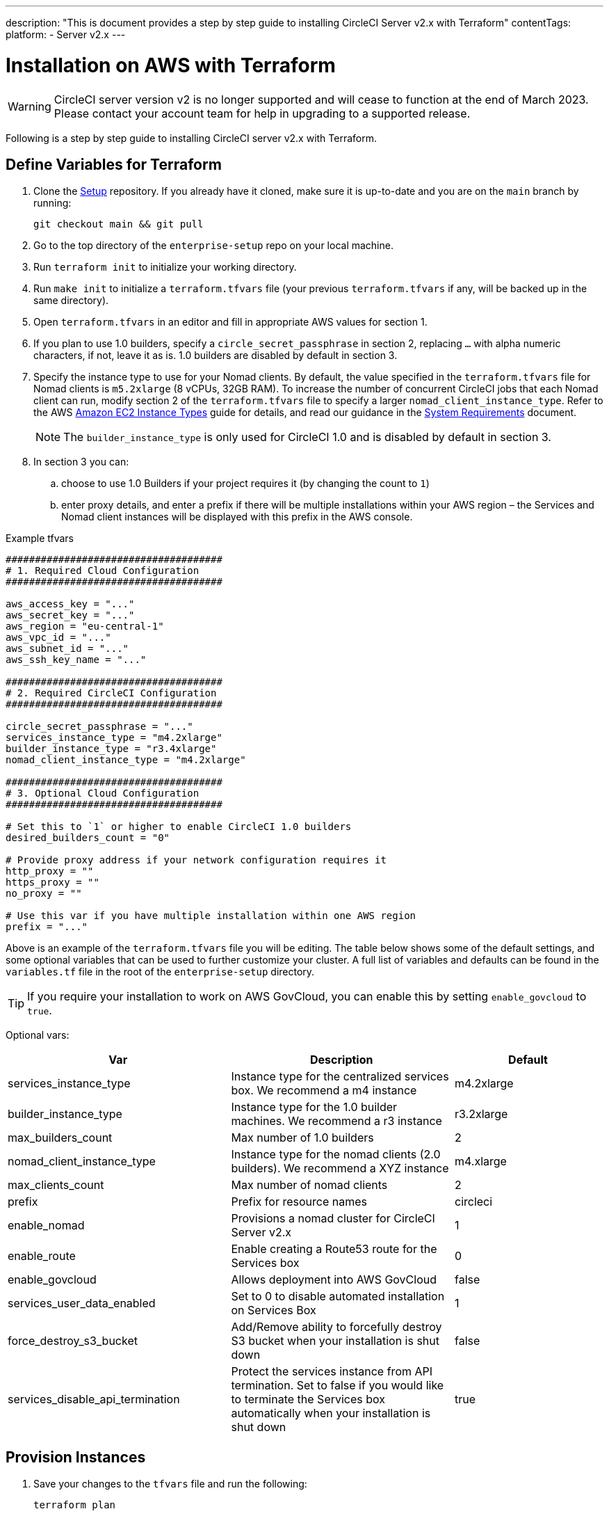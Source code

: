 ---
description: "This is document provides a step by step guide to installing CircleCI Server v2.x with Terraform"
contentTags:
  platform:
  - Server v2.x
---
[#install]
= Installation on AWS with Terraform
:page-layout: classic-docs
:page-liquid:
:icons: font
:toc: macro
:toc-title:

WARNING: CircleCI server version v2 is no longer supported and will cease to function at the end of March 2023. Please contact your account team for help in upgrading to a supported release.

Following is a step by step guide to installing CircleCI server v2.x with Terraform.

toc::[]

== Define Variables for Terraform

. Clone the https://github.com/circleci/enterprise-setup[Setup] repository. If you already have it cloned, make sure it is up-to-date and you are on the `main` branch by running:
+
```shell
git checkout main && git pull
```
. Go to the top directory of the `enterprise-setup` repo on your local machine.

. Run `terraform init` to initialize your working directory.

. Run `make init` to initialize a `terraform.tfvars` file (your previous `terraform.tfvars` if any, will be backed up in the same directory).

. Open `terraform.tfvars` in an editor and fill in appropriate AWS values for section 1.

. If you plan to use 1.0 builders, specify a `circle_secret_passphrase` in section 2, replacing `...` with alpha numeric characters, if not, leave it as is. 1.0 builders are disabled by default in section 3.

. Specify the instance type to use for your Nomad clients. By default, the value specified in the `terraform.tfvars` file for Nomad clients is `m5.2xlarge` (8 vCPUs, 32GB RAM). To increase the number of concurrent CircleCI jobs that each Nomad client can run, modify section 2 of the `terraform.tfvars` file to specify a larger `nomad_client_instance_type`. Refer to the AWS https://aws.amazon.com/ec2/instance-types[Amazon EC2 Instance Types] guide for details, and read our guidance in the <<server-ports#nomad-clients,System Requirements>> document.
+
NOTE: The `builder_instance_type` is only used for CircleCI 1.0 and is disabled by default in section 3.

. In section 3 you can:
.. choose to use 1.0 Builders if your project requires it (by changing the count to `1`)
.. enter proxy details, and enter a prefix if there will be multiple installations within your AWS region – the Services and Nomad client instances will be displayed with this prefix in the AWS console.

.Example tfvars

```shell
#####################################
# 1. Required Cloud Configuration
#####################################

aws_access_key = "..."
aws_secret_key = "..."
aws_region = "eu-central-1"
aws_vpc_id = "..."
aws_subnet_id = "..."
aws_ssh_key_name = "..."

#####################################
# 2. Required CircleCI Configuration
#####################################

circle_secret_passphrase = "..."
services_instance_type = "m4.2xlarge"
builder_instance_type = "r3.4xlarge"
nomad_client_instance_type = "m4.2xlarge"

#####################################
# 3. Optional Cloud Configuration
#####################################

# Set this to `1` or higher to enable CircleCI 1.0 builders
desired_builders_count = "0"

# Provide proxy address if your network configuration requires it
http_proxy = ""
https_proxy = ""
no_proxy = ""

# Use this var if you have multiple installation within one AWS region
prefix = "..."
```

Above is an example of the `terraform.tfvars` file you will be editing. The table below shows some of the default settings, and some optional variables that can be used to further customize your cluster. A full list of variables and defaults can be found in the `variables.tf` file in the root of the `enterprise-setup` directory.

TIP: If you require your installation to work on AWS GovCloud, you can enable this by setting `enable_govcloud` to `true`.

Optional vars:

[.table.table-striped]
[cols=3*, options="header", stripes=even]
[cols="3,3,2"]
|===
| Var
| Description
| Default

| services_instance_type
| Instance type for the centralized services box.  We recommend a m4 instance
| m4.2xlarge

| builder_instance_type
| Instance type for the 1.0 builder machines.  We recommend a r3 instance
| r3.2xlarge

| max_builders_count
| Max number of 1.0 builders
| 2

| nomad_client_instance_type
| Instance type for the nomad clients (2.0 builders). We recommend a XYZ instance
| m4.xlarge

| max_clients_count
| Max number of nomad clients
| 2

| prefix
| Prefix for resource names
| circleci

| enable_nomad
| Provisions a nomad cluster for CircleCI Server v2.x
| 1

| enable_route
| Enable creating a Route53 route for the Services box
| 0

| enable_govcloud
| Allows deployment into AWS GovCloud
| false

| services_user_data_enabled
| Set to 0 to disable automated installation on Services Box
| 1

| force_destroy_s3_bucket
| Add/Remove ability to forcefully destroy S3 bucket when your installation is shut down
| false

| services_disable_api_termination
| Protect the services instance from API termination. Set to false if you would like to terminate the Services box automatically when your installation is shut down
| true
|===

== Provision Instances
. Save your changes to the `tfvars` file and run the following:
+
```shell
terraform plan
```

. To provision your instances, run the following:
+
```shell
terraform apply
```
You will be asked to confirm if you wish to go ahead by typing `yes`.

. An IP address will be provided at the end of the Terraform output. Visit this IP to carry on the install process.
// explain what to do if this step fails

== Access Your Installation
. Your browser may prompt you with a SSL/TLS info box. This is just to inform you that on the next screen your browser might tell you the connection to the admin console is unsafe, but you can be confident it is secure. Click Continue to Setup and proceed to your installation IP.
+
.SSL Security
image::browser-warning.png[SSL Security]

. Enter your hostname. This can be your domain name or public IP of the Services Machine instance. At this time you can also upload your SSL public key and certificate if you have them. To proceed without providing these click Use Self-Signed Cert – choosing this option prompts security warnings each time you visit the Management Console.
+
.Hostname
image::secure-management-console.png[Hostname]

. Upload your license.

. Decide how to secure the Management Console. You have three options:
.. Anonymous admin access to the console, anyone on port 8800 can access (not recommended)
.. Set a password that can be used to securely access the Management Console (recommended)
.. Use your existing directory-based authentication system (for example, LDAP)
+
.Admin Password
image::admin-password.png[Secure the Management Console]

. Your CircleCI installation will be put through a set of preflight checks, once they have completed, scroll down and click Continue.
//what should admins do if not all these checks pass
+
.Preflight Checks
image::preflight.png[Preflight Checks]

== Installation Setup
You should now be on the Management Console settings page (your-circleci-hostname.com:8800).

WARNING: You can make changes to the settings on this page at any time but changes here will require *downtime* while the service is restarted. Some settings are covered in more detail in out Operations Guide.

. **Hostname** – The Hostname field should be pre-populated from earlier in the install process, but if you skipped that step, enter your domain or public IP of the Services machine instance. You can check this has been entered correctly by clicking Test Hostname Resolution.

. **Services** – The Services section is only used when externalizing services. Externalization is available with a Premium service contract. Contact support@circleci.com if you would like to find out more.
+
.External Services
image::hostname-services.png[Hostname and Services Settings]

. **Execution Engines** – only select 1.0 Builders if you require them for a legacy project – most users will leave this unchecked.

. **Builders Configuration** – select Cluster in the 2.0 section. The Single box option will run jobs on the Services machine, rather than a dedicated instance, so is only suitable for trialling the system, or for some small teams.
+
.1.0 and 2.0 Builders
image::builders.png[Execution Engine]

. **GitHub Integration** – register CircleCI as a new OAuth application in GitHub.com or GitHub Enterprise by following the instructions provided on the page.
+
NOTE: If you get an "Unknown error authenticating via GitHub. Try again, or contact us." message, try using `http:` instead of `https:` for the Homepage URL and callback URL.

.. Copy the Client ID and Secret from GitHub and paste it into the relevant fields, then click Test Authentication.

.. If you are using GitHub.com, move on to step 6. If using GitHub Enterprise, you will also need to follow some supplementary steps and supply an API Token so we can verify your organization. To provide this, complete the following from your GitHub Enterprise dashboard:
... Navigate to Personal Settings (top right) > Developer Settings > Personal Access Tokens.
... Click “generate new token”. Name the token appropriately to prevent accidental deletion. Do not tick any of the checkboxes, we only require the default public read-level access so no extra permissions are required. We recommend this token should be shared across your organization rather than being owned by a single user.
... Copy the new token and paste it into the GitHub Enterprise Default API Token field.
+
.Enter GitHub Enterprise Token
image::ghe_token.png[GitHub Integration]

. **LDAP** – if you wish to use LDAP authentication for your installation, enter the required details in the LDAP section. For a detailed run-through of LDAP settings, read our https://circleci.com/docs/authentication/#ldap[LDAP authentication guide]

. **Privacy** – We recommend using an SSL certificate and key for your install. You can submit these in the Privacy section if this step was missed during the installation.
+
.Privacy Settings
image::privacy.png[Privacy settings]

. **Storage** – We recommend using S3 for storage and all required fields for Storage are pre-populated. The IAM user, as referred to in the <<aws-prereq#planning,planning>> section of this document, is used here.
+
.Storage Options
image::storage.png[Storage options]

. **Enhanced AWS Integration** – Complete this section if you are using 1.0 builders.
// explain enhanced AWS integration 1.0 or just say ignore

. **Email** Complete the Email section if you wish to configure your own email server for sending build update emails. Leave this section is you wish to use our default email server.
+
NOTE: Due to an issue with our third party tooling, Replicated, the Test SMTP Authentication button is not currently working

. **VM Provider** – Configure VM service if you plan to use https://circleci.com/docs/building-docker-images/[Remote Docker] or `machine` executor (Linux/Windows) features. We recommend using an IAM instance profile for authentication, as described in the <<aws-prereq#planning,planning>> section of this document. With this section completed, instances will automatically be provisioned to execute jobs in Remote Docker or use the `machine` executor. To use the Windows `machine` executor you will need to https://circleci.com/docs/vm-service/#creating-a-windows-ami[build an image]. For more information on VM Service and creating custom AMIs for remote Docker and `machine` executor jobs, read our https://circleci.com/docs/vm-service/#section=server-administration[VM service guide].
+
You can preallocate instances to always be up and running, reducing the time taken for Remote Docker and `machine` executor jobs to start. If preallocation is set, a cron job will cycle through your preallocated instances once per day to prevent them getting into a bad/dead state.
+
CAUTION: If Docker Layer Caching (DLC) is to be used, VM preallocation should be set to `0`, forcing containers to be spun up on-demand for both `machine` and Remote Docker. It is worth noting here that if these fields are **not** set to `0` but all preallocated instances are in use, DLC will work correctly, as if preallocation was set to `0`.

. **AWS Cloudwatch or Datadog Metrics** can be configured for your installation. Set either of these up in the relevant sections. For more information read our https://circleci.com/docs/monitoring/[Monitoring guidance]:
+
.Metrics
image::metrics_setup.png[AWS Cloudwatch and Datadog metrics]

. **Custom Metrics** are an alternative to Cloudwatch and Datadog metrics, you can also customize the metrics you receive through Telegraf. For more on this read our https://circleci.com/docs/monitoring/#custom-metrics[Custom Metics] guide.

. **Distributed Tracing** is used in our support bundles, and settings should remain set to default unless a change is requested by CircleCI Support.

. **Artifacts** persist data after a job is completed, and may be used for longer-term storage of your build process outputs. By default, CircleCI server v2.x only allows approved types to be served. This is to protect users from uploading, and potentially executing malicious content. The **Artifacts** setting allows you to override this protection. For more information on safe/unsafe types read our https://circleci.com/docs/build-artifacts/[Build Artifacts guidance].

. After agreeing to the License Agreement and saving your settings, select Restart Now from the popup. You will then be redirected to start CircleCI and view the Management Console Dashboard. It will take a few minutes to download all of the necessary Docker containers.

NOTE: If the Management Console reports `Failure reported from operator: no such image` click Start again and it should continue.

== Validate Your Installation

. When the application is started, select Open to launch CircleCI in your browser, and sign up/log in to your CircleCI installation and start running 2.0 builds! You will become the Administrator at this point as you are the first person to sign in. Have a look at our https://circleci.com/docs/getting-started/#section=getting-started[Getting Started] guide to start adding projects.
//<!--add info on making users administrators etc. to user management section of ops guide and put a link here-->
+
.Start CircleCI from your Dashboard
image::dashboard.png[CircleCI server dashboard]

. After build containers have started and images have been downloaded, the first build should begin immediately. If there are no updates after around **15 minutes**, and you have clicked the Refresh button, contact https://support.circleci.com/hc/en-us[CircleCI support] for assistance.

. Next, use https://github.com/circleci/realitycheck[our realitycheck repo] to check basic CircleCI functionality.

. If you're unable to run your first builds successfully please start with our https://circleci.com/docs/troubleshooting[Troubleshooting] guide for general troubleshooting topics, and our https://circleci.com/docs/nomad[Introduction to Nomad Cluster Operation] for information about how to check the status of Builders in your installation.
